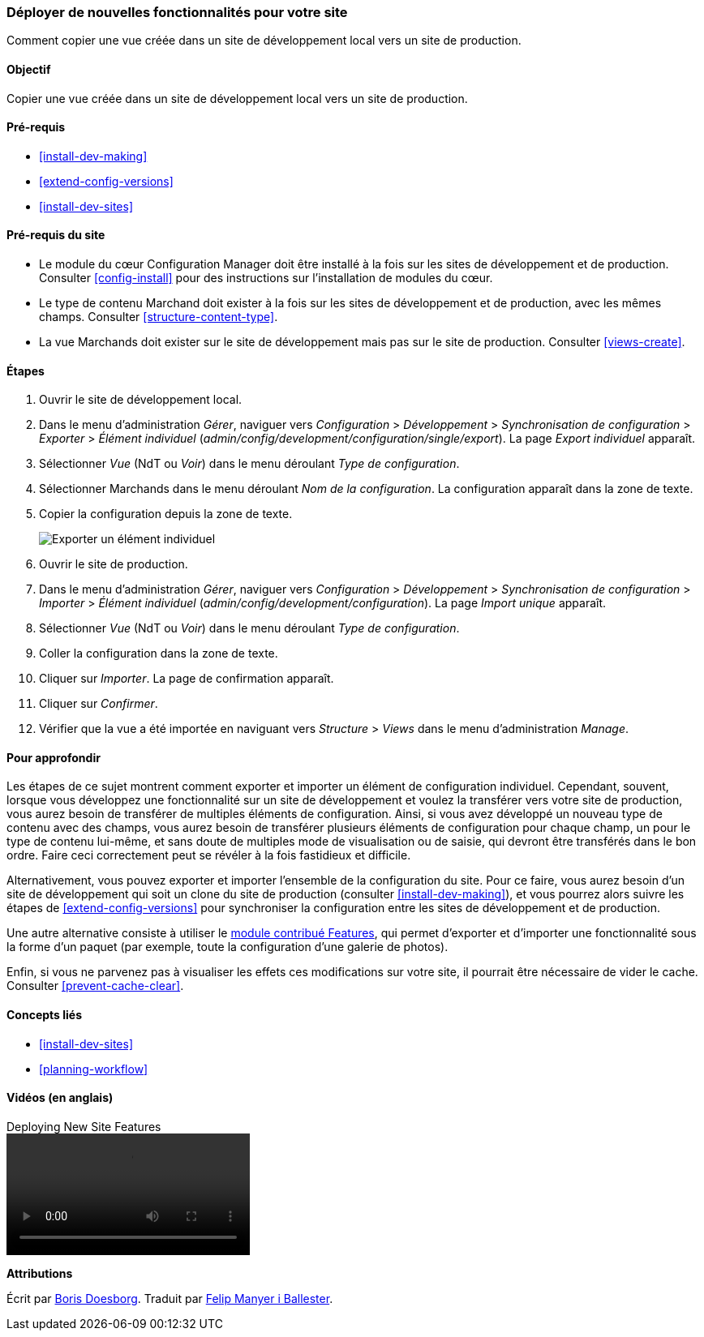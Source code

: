 [[extend-deploy]]

=== Déployer de nouvelles fonctionnalités pour votre site

[role="summary"]
Comment copier une vue créée dans un site de développement local vers un site de
production.

(((Fonctionnalité,déployer)))
(((Configuration,déployer)))
(((Fonctionnalité,copier)))
(((Configuration,copier)))

==== Objectif

Copier une vue créée dans un site de développement local vers un site de
production.

==== Pré-requis

* <<install-dev-making>>
* <<extend-config-versions>>
* <<install-dev-sites>>

==== Pré-requis du site

* Le module du cœur Configuration Manager doit être installé à la fois sur les
sites de développement et de production. Consulter <<config-install>> pour des
instructions sur l'installation de modules du cœur.

* Le type de contenu Marchand doit exister à la fois sur les sites de
développement et de production, avec les mêmes champs. Consulter
<<structure-content-type>>.

* La vue Marchands doit exister sur le site de développement mais pas sur le
site de production. Consulter <<views-create>>.

==== Étapes

. Ouvrir le site de développement local.

. Dans le menu d'administration _Gérer_, naviguer vers _Configuration_ >
_Développement_ > _Synchronisation de configuration_ > _Exporter_ > _Élément
individuel_ (_admin/config/development/configuration/single/export_). La page
_Export individuel_ apparaît.

. Sélectionner _Vue_ (NdT ou _Voir_) dans le menu déroulant _Type de
configuration_.

. Sélectionner Marchands dans le menu déroulant _Nom de la configuration_. La
configuration apparaît dans la zone de texte.

. Copier la configuration depuis la zone de texte.
+
--
// Single configuration export of the Vendors view from
// admin/config/development/configuration/single/export.
image:images/extend-deploy-export-single.png["Exporter un élément individuel"]
--

. Ouvrir le site de production.

. Dans le menu d'administration _Gérer_, naviguer vers _Configuration_ >
_Développement_ > _Synchronisation de configuration_ > _Importer_ > _Élément
individuel_ (_admin/config/development/configuration_). La page _Import unique_
apparaît.

. Sélectionner _Vue_ (NdT ou _Voir_) dans le menu déroulant _Type de
configuration_.

. Coller la configuration dans la zone de texte.

. Cliquer sur _Importer_. La page de confirmation apparaît.

. Cliquer sur _Confirmer_.

. Vérifier que la vue a été importée en naviguant vers _Structure_ > _Views_
dans le menu d'administration _Manage_.

==== Pour approfondir

Les étapes de ce sujet montrent comment exporter et importer un élément de
configuration individuel. Cependant, souvent, lorsque vous développez une
fonctionnalité sur un site de développement et voulez la transférer vers votre
site de production, vous aurez besoin de transférer de multiples éléments de
configuration. Ainsi, si vous avez développé un nouveau type de contenu avec des
champs, vous aurez besoin de transférer plusieurs éléments de configuration pour
chaque champ, un pour le type de contenu lui-même, et sans doute de multiples
mode de visualisation ou de saisie, qui devront être transférés dans le bon
ordre. Faire ceci correctement peut se révéler à la fois fastidieux et
difficile.

Alternativement, vous pouvez exporter et importer l'ensemble de la configuration
du site. Pour ce faire, vous aurez besoin d'un site de développement qui soit un
clone du site de production (consulter <<install-dev-making>>), et vous pourrez
alors suivre les étapes de <<extend-config-versions>> pour synchroniser la
configuration entre les sites de développement et de production.

Une autre alternative consiste à utiliser le
https://www.drupal.org/project/features[module contribué Features], qui permet
d'exporter et d'importer une fonctionnalité sous la forme d'un paquet (par
exemple, toute la configuration d'une galerie de photos).

Enfin, si vous ne parvenez pas à visualiser les effets ces modifications sur
votre site, il pourrait être nécessaire de vider le cache. Consulter
<<prevent-cache-clear>>.

==== Concepts liés

* <<install-dev-sites>>
* <<planning-workflow>>

==== Vidéos (en anglais)

// Video from Drupalize.Me.
video::https://www.youtube-nocookie.com/embed/hysqVDIfLTA[title="Deploying New Site Features"]

// ==== Additional resources

*Attributions*

Écrit par https://www.drupal.org/u/batigolix[Boris Doesborg]. Traduit par
https://www.drupal.org/u/fmb[Felip Manyer i Ballester].
